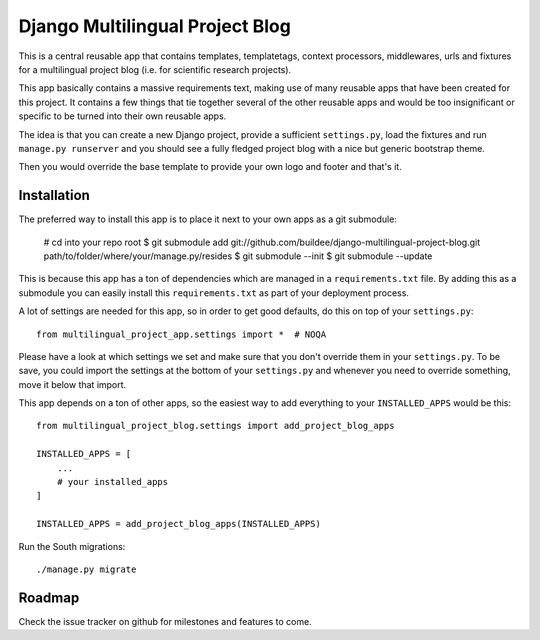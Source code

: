 Django Multilingual Project Blog
================================


This is a central reusable app that contains templates, templatetags, 
context processors, middlewares, urls and fixtures for a multilingual project
blog (i.e. for scientific research projects).

This app basically contains a massive requirements text, making use of many
reusable apps that have been created for this project. It contains a few things
that tie together several of the other reusable apps and would be too
insignificant or specific to be turned into their own reusable apps.

The idea is that you can create a new Django project, provide a sufficient
``settings.py``, load the fixtures and run ``manage.py runserver`` and you
should see a fully fledged project blog with a nice but generic bootstrap
theme.

Then you would override the base template to provide your own logo and footer
and that's it.


Installation
------------

The preferred way to install this app is to place it next to your own apps
as a git submodule:

    # cd into your repo root
    $ git submodule add git://github.com/buildee/django-multilingual-project-blog.git path/to/folder/where/your/manage.py/resides
    $ git submodule --init
    $ git submodule --update

This is because this app has a ton of dependencies which are managed in a
``requirements.txt`` file. By adding this as a submodule you can easily install
this ``requirements.txt`` as part of your deployment process.

A lot of settings are needed for this app, so in order to get good defaults,
do this on top of your ``settings.py``::

    from multilingual_project_app.settings import *  # NOQA

Please have a look at which settings we set and make sure that you don't
override them in your ``settings.py``. To be save, you could import the
settings at the bottom of your ``settings.py`` and whenever you need to
override something, move it below that import.

This app depends on a ton of other apps, so the easiest way to add everything
to your ``INSTALLED_APPS`` would be this::

    from multilingual_project_blog.settings import add_project_blog_apps

    INSTALLED_APPS = [
        ...
        # your installed_apps
    ]

    INSTALLED_APPS = add_project_blog_apps(INSTALLED_APPS)

Run the South migrations::

    ./manage.py migrate


Roadmap
-------

Check the issue tracker on github for milestones and features to come.
